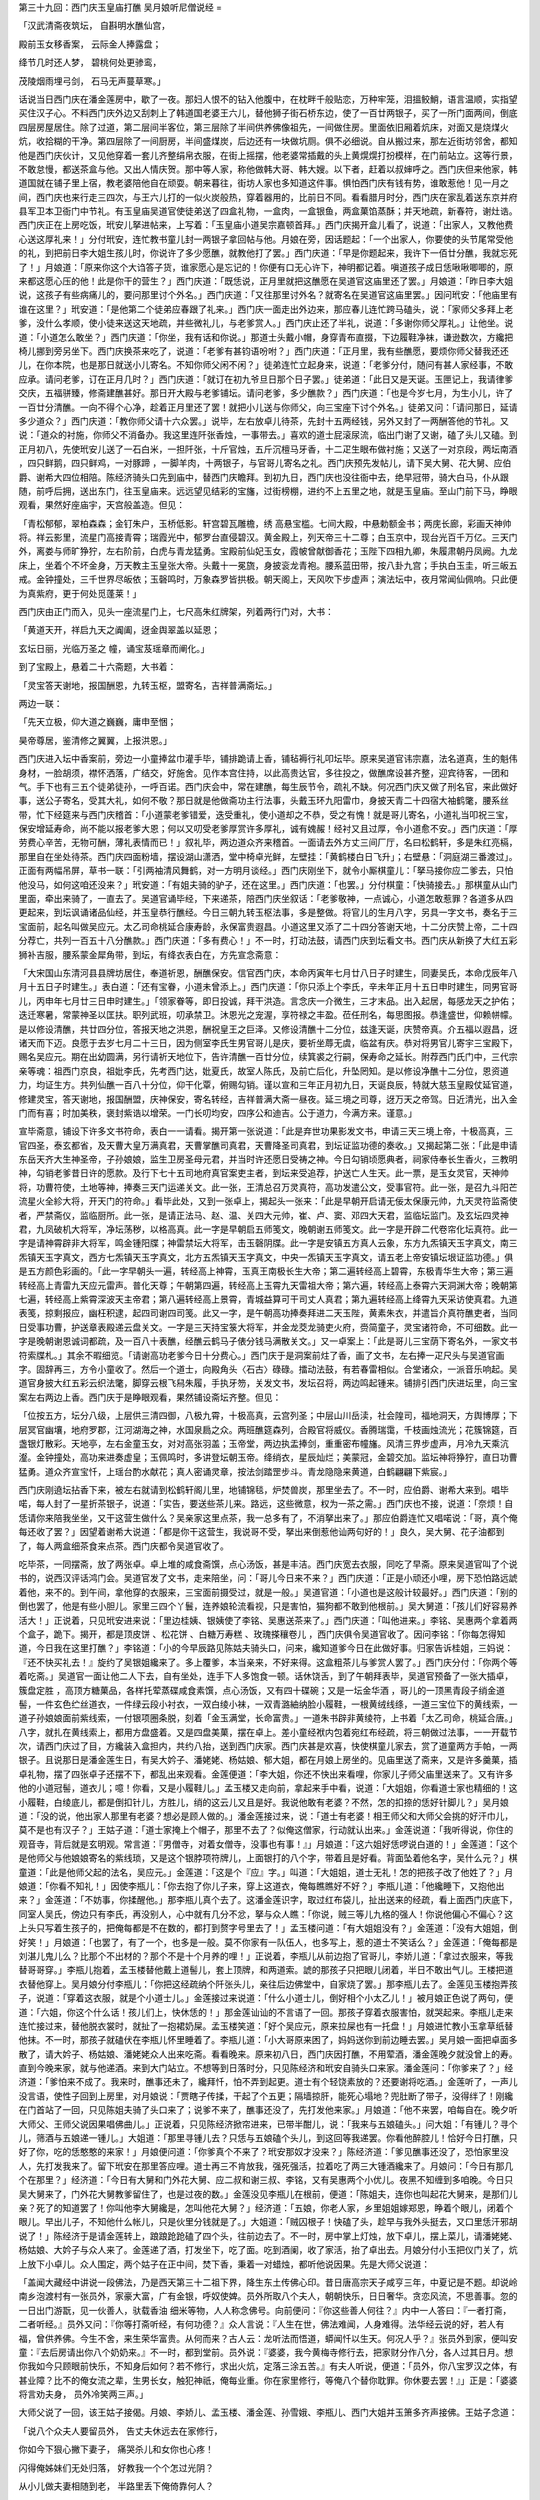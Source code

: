 第三十九回：西门庆玉皇庙打醮 吴月娘听尼僧说经
=

「汉武清斋夜筑坛， 自斟明水醮仙宫，

殿前玉女移香案， 云际金人捧露盘；

绛节几时还人梦， 碧桃何处更骖鸾，

茂陵烟雨埋弓剑， 石马无声蔓草寒。」

话说当日西门庆在潘金莲房中，歇了一夜。那妇人恨不的钻入他腹中，在枕畔千般贴恋，万种牢笼，泪搵鲛鮹，语言温顺，实指望买住汉子心。不料西门庆外边又刮刺上了韩道国老婆王六儿，替他狮子街石桥东边，使了一百廿两银子，买了一所门面两间，倒底四层房屋居住。除了过道，第二层间半客位，第三层除了半间供养佛像祖先，一间做住房。里面依旧厢着炕床，对面又是烧煤火炕，收拾糊的干净。第四层除了一间厨房，半间盛煤炭，后边还有一块做坑厕。俱不必细说。自从搬过来，那左近街坊邻舍，都知他是西门庆伙计，又见他穿着一套儿齐整绢帛衣服，在街上摇摆，他老婆常插戴的头上黄熀熀打扮模样，在门前站立。这等行景，不敢怠慢，都送茶盒与他。又出人情庆贺。那中等人家，称他做韩大哥、韩大嫂。以下者，赶着以叔婶呼之。西门庆但来他家，韩道国就在铺子里上宿，教老婆陪他自在顽耍。朝来暮往，街坊人家也多知道这件事。惧怕西门庆有钱有势，谁敢惹他！见一月之间，西门庆也来行走三四次，与王六儿打的一似火炭般热，穿着器用的，比前日不同。看看腊月时分，西门庆在家乱着送东京并府县军卫本卫衙门中节礼。有玉皇庙吴道官使徒弟送了四盒礼物，一盒肉，一盒银鱼，两盒菓馅蒸酥；并天地疏，新春符，谢灶诰。西门庆正在上房吃饭，玳安儿拏进帖来，上写着：「玉皇庙小道吴宗嘉顿首拜。」西门庆揭开盒儿看了，说道：「出家人，又教他费心送这厚礼来！」分付玳安，连忙教书童儿封一两银子拿回帖与他。月娘在旁，因话题起：「一个出家人，你要使的头节尾常受他的礼，到把前日李大姐生孩儿时，你说许了多少愿醮，就教他打了罢。」西门庆道：「早是你题起来，我许下一佰廿分醮，我就忘死了！」月娘道：「原来你这个大诌答子货，谁家愿心是忘记的！你便有口无心许下，神明都记着。嗔道孩子成日恁啾啾唧唧的，原来都这愿心压的他！此是你干的营生？」西门庆道：「既恁说，正月里就把这醮愿在吴道官这庙里还了罢。」月娘道：「昨日李大姐说，这孩子有些病痛儿的，要问那里讨个外名。」西门庆道：「又往那里讨外名？就寄名在吴道官这庙里罢。」因问玳安：「他庙里有谁在这里？」玳安道：「是他第二个徒弟应春跟了礼来。」西门庆一面走出外边来，那应春儿连忙跨马磕头，说：「家师父多拜上老爹，没什么孝顺，使小徒来送这天地疏，并些微礼儿，与老爹赏人。」西门庆止还了半礼，说道：「多谢你师父厚礼。」让他坐。说道：「小道怎么敢坐？」西门庆道：「你坐，我有话和你说。」那道士头戴小帽，身穿青布直掇，下边履鞋净袜，谦逊数次，方纔把椅儿挪到旁另坐下。西门庆换茶来吃了，说道：「老爹有甚钧语吩咐？」西门庆道：「正月里，我有些醮愿，要烦你师父替我还还儿，在你本院，也是那日就送小儿寄名。不知你师父闲不闲？」徒弟连忙立起身来，说道：「老爹分付，随问有甚人家经事，不敢应承。请问老爹，订在正月几时？」西门庆道：「就订在初九爷旦日那个日子罢。」徒弟道：「此日又是天诞。玉匣记上，我请律爹交庆，五福骈臻，修斋建醮甚好。那日开大殿与老爹铺坛。请问老爹，多少醮款？」西门庆道：「也是今岁七月，为生小儿，许了一百廿分清醮。一向不得个心净，趁着正月里还了罢！就把小儿送与你师父，向三宝座下讨个外名。」徒弟又问：「请问那日，延请多少道众？」西门庆道：「教你师父请十六众罢。」说毕，左右放卓儿待茶，先封十五两经钱，另外又封了一两酬答他的节礼。又说：「道众的衬施，你师父不消备办。我这里连阡张香烛，一事带去。」喜欢的道士屁滚尿流，临出门谢了又谢，磕了头儿又磕。到正月初八，先使玳安儿送了一石白米，一担阡张，十斤官烛，五斤沉檀马牙香，十二疋生眼布做衬施；又送了一对京段，两坛南酒 ，四只鲜鹅，四只鲜鸡，一对豚蹄 ，一脚羊肉，十两银子，与官哥儿寄名之礼。西门庆预先发帖儿，请下吴大舅、花大舅、应伯爵、谢希大四位相陪。陈经济骑头口先到庙中，替西门庆瞻拜。到初九日，西门庆也没往衙中去，绝早冠带，骑大白马，仆从跟随，前呼后拥，送出东门，往玉皇庙来。远远望见结彩的宝旛，过街榜棚，进约不上五里之地，就是玉皇庙。至山门前下马，睁眼观看，果然好座庙宇，天宫般盖造。但见：

「青松郁郁，翠柏森森；金钉朱户，玉桥低影。轩宫碧瓦雕檐，绣 高悬宝槛。七间大殿，中悬勅额金书；两庑长廊，彩画天神帅将。祥云影里，流星门高接青霄；瑞霞光中，郁罗台直侵碧汉。黄金殿上，列天帝三十二尊；白玉京中，现台光百千万亿。三天门外，离娄与师旷狰狞，左右阶前，白虎与青龙猛勇。宝殿前仙妃玉女，霞帔曾献御香花；玉陛下四相九卿，朱履肃朝丹凤阙。九龙床上，坐着个不坏金身，万天教主玉皇张大帝。头戴十一冕旒，身披衮龙青袍。腰系蓝田带，按八卦九宫；手执白玉圭，听三皈五戒。金钟撞处，三千世界尽皈依；玉磬鸣时，万象森罗皆拱极。朝天阁上，天风吹下步虚声；演法坛中，夜月常闻仙佩响。只此便为真紫府，更于何处觅蓬莱！」

西门庆由正门而入，见头一座流星门上，七尺高朱红牌架，列着两行门对，大书：

「黄道天开，祥启九天之阗阖，迓金舆翠盖以延恩；

玄坛日丽，光临万圣之 幢，诵宝芨瑶章而阐化。」

到了宝殿上，悬着二十六斋题，大书着：

「灵宝答天谢地，报国酬恩，九转玉枢，盟寄名，吉祥普满斋坛。」

两边一联：

「先天立极，仰大道之巍巍，庸申至悃；

昊帝尊居，鉴清修之翼翼，上报洪恩。」

西门庆进入坛中香案前，旁边一小童捧盆巾灌手毕，铺排跪请上香，铺毡褥行礼叩坛毕。原来吴道官讳宗嘉，法名道真，生的魁伟身材，一脸胡须，襟怀洒落，广结交，好施舍。见作本宫住持，以此高贵达官，多往投之，做醮席设甚齐整，迎宾待客，一团和气。手下也有三五个徒弟徒孙，一呼百诺。西门庆会中，常在建醮，每生辰节令，疏礼不缺。何况西门庆又做了刑名官，来此做好事，送公子寄名，受其大礼，如何不敬？那日就是他做斋功主行法事，头戴玉环九阳雷巾，身披天青二十四宿大袖鹤氅，腰系丝带，忙下经筵来与西门庆稽首：「小道蒙老爹错爱，迭受重礼，使小道却之不恭，受之有愧！就是哥儿寄名，小道礼当叩祝三宝，保安增延寿命，尚不能以报老爹大恩；何以又叨受老爹厚赏许多厚礼，诚有媿赧！经衬又且过厚，令小道愈不安。」西门庆道：「厚劳费心辛苦，无物可酬，薄礼表情而已！」叙礼毕，两边道众齐来稽首。一面请去外方丈三间厂厅，名曰松鹤轩，多是朱红亮槅，那里自在坐处待茶。西门庆四面粉墙，摆设湖山潇洒，堂中椅卓光鲜，左壁挂：「黄鹤楼白日飞升」；右壁悬：「洞庭湖三番渡过」。正面有两幅吊屏，草书一联：「引两袖清风舞鹤，对一方明月谈经。」西门庆刚坐下，就令小厮棋童儿：「拏马接你应二爹去，只怕他没马，如何这咱还没来？」玳安道：「有姐夫骑的驴子，还在这里。」西门庆道：「也罢。」分付棋童：「快骑接去。」那棋童从山门里面，牵出来骑了，一直去了。吴道官诵毕经，下来递茶，陪西门庆坐叙话：「老爹敬神，一点诚心，小道怎敢惹罪？各道多从四更起来，到坛讽诵诸品仙经，并玉皇恭行醮经。今日三朝九转玉枢法事，多是整做。将官儿的生月八字，另具一字文书，奏名于三宝面前，起名叫做吴应元。太乙司命桃延合康寿龄，永保富贵遐昌。小道这里又添了二十四分答谢天地，十二分庆赞上帝，二十四分荐亡，共列一百五十八分醮款。」西门庆道：「多有费心！」不一时，打动法鼓，请西门庆到坛看文书。西门庆从新换了大红五彩狮补吉服，腰系蒙金犀角带，到坛，有绛衣表白在，方先宣念斋意：

「大宋国山东清河县县牌坊居住，奉道祈恩，酬醮保安。信官西门庆，本命丙寅年七月廿八日子时建生，同妻吴氏，本命戊辰年八月十五日子时建生。」表白道：「还有宝眷，小道未曾添上。」西门庆道：「你只添上个李氏，辛未年正月十五日申时建生，同男官哥儿，丙申年七月廿三日申时建生。」「领家眷等，即日投诚，拜干洪造。言念庆一介微生，三才末品。出入起居，每感龙天之护佑；迭迁寒暑，常蒙神圣以匡扶。职列武班，叨承禁卫。沐恩光之宠渥，享符禄之丰盈。莅任刑名，每思图报。恭逢盛世，仰赖帡幪。是以修设清醮，共廿四分位，答报天地之洪恩，酬祝皇王之巨泽。又修设清醮十二分位，兹逢天诞，庆赞帝真。介五福以遐昌，迓诸天而下迈。良愿于去岁七月二十三日，因为侧室李氏生男官哥儿是庆，要祈坐蓐无虞，临盆有庆。恭对将男官儿寄宇三宝殿下，赐名吴应元。期在出幼圆满，另行请祈天地位下，告许清醮一百廿分位，续箕裘之行嗣，保寿命之延长。附荐西门氏门中，三代宗亲等魂：祖西门京良，祖妣李氏，先考西门达，妣夏氏，故室人陈氏，及前亡后化，升坠罔知。是以修设净醮十二分位，恩资道力，均证生方。共列仙醮一百八十分位，仰干化覃，俯赐勾销。谨以宣和三年正月初九日，天诞良辰，特就大慈玉皇殿仗延官道，修建灵宝，答天谢地，报国酬盟，庆神保安，寄名转经，吉祥普满大斋一昼夜。延三境之司尊，迓万天之帝驾。日近清光，出入金门而有喜；时加美秩，褒封紫诰以增荣。一门长叨均安，四序公和迪吉。公于道力，今满方来。谨意。」

宣毕斋意，铺设下许多文书符命，表白一一请看。揭开第一张说道：「此是弃世功果影发文书，申请三天三境上帝，十极高真，三官四圣，泰玄都省，及天曹大皇万满真君，天曹掌醮司真君，天曹降圣司真君，到坛证监功德的奏收。」又揭起第二张：「此是申请东岳天齐大生神圣帝，子孙娘娘，监生卫房圣母元君，并当时许还愿日受祷之神。今日勾销顷愿典者，祠家侍奉长生香火，三教明神，勾销老爹昔日许的愿款。及行下七十五司地府真官案吏主者，到坛来受追荐，护送亡人生天。此一票，是玉女灵官，天神帅将，功曹符使，土地等神，捧奏三天门运递关文。此一张，王清总召万灵真符，高功发遣公文，受事官符。此一张，是召九斗阳芒流星火全紾大将，开天门的符命。」看毕此处，又到一张卓上，揭起头一张来：「此是早朝开启请无佞太保康元帅，九天灵符监斋使者，严禁斋仪，监临厨所。此一张，是请正法马、赵、温、关四大元帅，崔、卢、窦、邓四大天君，监临坛监门。及玄坛四灵神君，九凤破机大将军，净坛荡秽，以格高真。此一字是早朝启五师笺文，晚朝谢五师笺文。此一字是开辟二代卷帘化坛真符。此一字是请神霄辟非大将军，鸣金锺阳牒；神雷禁坛大将军，击玉磬阴牒。此一字是安镇五方真人云象，东方九炁镇天玉字真文，南三炁镇天玉字真文，西方七炁镇天玉字真文，北方五炁镇天玉字真文，中央一炁镇天玉字真文，请五老上帝安镇坛垠证监功德。」俱是五方颜色彩画的。「此一字早朝头一遍，转经高上神霄，玉真王南极长生大帝；第二遍转经高上碧霄，东极青华生大帝；第三遍转经高上青雷九天应元雷声。普化天尊；午朝第四遍，转经高上玉霄九天雷祖大帝；第六遍，转经高上泰霄六天洞渊大帝；晚朝第七遍，转经高上紫霄深波天主帝君；第八遍转经高上景霄，青城益算可干司丈人真君；第九遍转经高上绛霄九天采访使真君。九道表笺，掠剩报应，幽枉积逮，起四司谢四司笺。此又一字，是午朝高功捧奏拜进二天玉陛，黄素朱衣，并遣旨介真符醮吏者，当同日受事功曹，护送章表殿递云盘关文。一字是三天持宝箓大将军，并金龙茭龙骑吏火府，赍简童子，灵宝诸符命，不可细数。此一字是晚朝谢恩诚词都疏，及一百八十表醮，经醮云鹤马子俵分钱马满散关文。」又一卓案上：「此是哥儿三宝荫下寄名外，一家文书符索牒札。」其余不暇细览。「请谢高功老爹今日十分费心。」西门庆于是洞案前炷了香，画了文书，左右捧一疋尺头与吴道官画字。固辞再三，方令小童收了。然后一个道士，向殿角头〈石古〉碌碌。擂动法鼓，有若春雷相似。合堂诸众，一派音乐响起。吴道官身披大红五彩云织法氅，脚穿云根飞舄朱履，手执牙笏，关发文书，发坛召将，两边鸣起锺来。铺排引西门庆进坛里，向三宝案左右两边上香。西门庆于是睁眼观看，果然铺设斋坛齐整。但见：

「位按五方，坛分八级，上层供三清四御，八极九霄，十极高真，云宫列圣；中层山川岳渎，社会隍司，福地洞天，方舆博厚；下层冥官幽壤，地府罗郡，江河湖海之神，水国泉扃之众。两班醮筵森列，合殿官将威仪。香腾瑞霭，千枝画烛流光；花簇锦筵，百盏银灯散彩。天地亭，左右金童玉女，对对高张羽盖；玉帝堂，两边执盂捧剑，重重密布幢旛。风清三界步虚声，月冷九天乘沆瀣。金钟撞处，高功来进奏虚皇；玉佩鸣时，多讲登坛朝玉帝。绛绡衣，星辰灿烂；美蒙冠，金碧交加。监坛神将狰狞，直日功曹猛勇。道众齐宣宝忏，上瑶台酌水献花；真人密诵灵章，按法剑踏罡步斗。青龙隐隐来黄道，白鹤翩翩下紫宸。」

西门庆刚遶坛拈香下来，被左右就请到松鹤轩阁儿里，地铺锦毯，炉焚兽炭，那里坐去了。不一时，应伯爵、谢希大来到。唱毕喏，每人封了一星折茶银子，说道：「实告，要送些茶儿来。路远，这些微意，权为一茶之需。」西门庆也不接，说道：「奈烦！自恁请你来陪我坐坐，又干这营生做什么？吴亲家这里点茶，我一总多有了，不消拏出来了。」那应伯爵连忙又唱喏说：「哥，真个俺每还收了罢？」因望着谢希大说道：「都是你干这营生，我说哥不受，拏出来倒惹他讪两句好的！」良久，吴大舅、花子油都到了，每人两盒细茶食来点茶。西门庆都令吴道官收了。

吃毕茶，一同摆斋，放了两张卓。卓上堆的咸食斋馔，点心汤饭，甚是丰洁。西门庆宽去衣服，同吃了早斋。原来吴道官叫了个说书的，说西汉评话鸿门会。吴道官发了文书，走来陪坐，问：「哥儿今日来不来？」西门庆道：「正是小顽还小哩，房下恐怕路远諕着他，来不的。到午间，拿他穿的衣服来，三宝面前摄受过，就是一般。」吴道官道：「小道也是这般计较最好。」西门庆道：「别的倒也罢了，他是有些小胆儿。家里三四个丫鬟，连养娘轮流看视，只是害怕，猫狗都不敢到他根前。」吴大舅道：「孩儿们好容易养活大！」正说着，只见玳安进来说：「里边桂姨、银姨使了李铭、吴惠送茶来了。」西门庆道：「叫他进来。」李铭、吴惠两个拿着两个盒子，跪下。揭开，都是顶皮饼 、松花饼 、白糖万寿糕 、玫瑰搽穰卷儿 ，西门庆俱令吴道官收了。因问李铭：「你每怎得知道，今日我在这里打醮？」李铭道：「小的今早辰路见陈姑夫骑头口，问来，纔知道爹今日在此做好事。归家告诉桂姐，三妈说：『还不快买礼去！』旋约了吴银姐纔来了。多上覆爹，本当亲来，不好来得。这盒粗茶儿与爹赏人罢了。」西门庆分付：「你两个等着吃斋。」吴道官一面让他二人下去，自有坐处，连手下人多饱食一顿。话休饶舌，到了午朝拜表毕，吴道官预备了一张大插卓，簇盘定胜 ，高顶方糖菓品，各样托荤蒸碟咸食素馔，点心汤饭，又有四十碟碗；又是一坛金华酒 ，哥儿的一顶黑青段子绡金道髻，一件玄色纻丝道衣，一件绿云段小衬衣，一双白绫小袜，一双青潞紬纳脸小履鞋，一根黄绒线绦，一道三宝位下的黄线索，一道子孙娘娘面前紫线索，一付银项圈条脱，刻着「金玉满堂，长命富贵。」一道朱书辟非黄绫符，上书着「太乙司命，桃延合唐。」八字，就扎在黄线索上，都用方盘盛着。又是四盘美菓，摆在卓上。差小童经袱内包着宛红布经疏，将三朝做过法事，一一开载节次，请西门庆过了目，方纔装入盒担内，共约八抬，送到西门庆家。西门庆甚是欢喜，快使棋童儿家去，赏了道童两方手帕，一两银子。且说那日是潘金莲生日，有吴大妗子、潘姥姥、杨姑娘、郁大姐，都在月娘上房坐的。见庙里送了斋来，又是许多羹菓，插卓礼物，摆了四张卓子还摆不下，都乱出来观看。金莲便道：「李大姐，你还不快出来看哩，你家儿子师父庙里送来了。又有许多他的小道冠髻，道衣儿；噫！你看，又是小履鞋儿。」孟玉楼又走向前，拿起来手中看，说道：「大姐姐，你看道士家也精细的！这小履鞋，白绫底儿，都是倒扣针儿，方胜儿，绡的这云儿又且是好。我说他敢有老婆？不然，怎的扣捺的恁好针脚儿？」吴月娘道：「没的说，他出家人那里有老婆？想必是顾人做的。」潘金莲接过来，说：「道士有老婆！相王师父和大师父会挑的好汗巾儿，莫不是也有汉子？」王姑子道：「道士家掩上个帽子，那里不去了？似俺这僧家，行动就认出来。」金莲说道：「我听得说，你住的观音寺，背后就是玄明观。常言道：『男僧寺，对着女僧寺，没事也有事！』」月娘道：「这六姐好恁啰说白道的！」金莲道：「这个是他师父与他娘娘寄名的紫线琐，又是这个银脖项符牌儿，上面银打的八个字，带着且是好看。背面坠着他名字，吴什么元？」棋童道：「此是他师父起的法名，吴应元。」金莲道：「这是个『应』字。」叫道：「大姐姐，道士无礼！怎的把孩子改了他姓了？」月娘道：「你看不知礼！」因使李瓶儿：「你去抱了你儿子来，穿上这道衣，俺每瞧瞧好不好？」李瓶儿道：「他纔睡下，又抱他出来？」金莲道：「不妨事，你揉醒他。」那李瓶儿真个去了。这潘金莲识字，取过红布袋儿，扯出送来的经疏，看上面西门庆底下，同室人吴氏，傍边只有李氏，再没别人，心中就有几分不忿，拏与众人瞧：「你说，贼三等儿九格的强人！你说他偏心不偏心？这上头只写着生孩子的，把俺每都是不在数的，都打到赘字号里去了！」孟玉楼问道：「有大姐姐没有？」金莲道：「没有大姐姐，倒好笑！」月娘道：「也罢了，有了一个，也多是一般。莫不你家有一队伍人，也多写上，惹的道士不笑话么？」金莲道：「俺每都是刘湛儿鬼儿么？比那个不出材的？那个不是十个月养的哩！」正说着，李瓶儿从前边抱了官哥儿，李娇儿道：「拿过衣服来，等我替哥哥穿。」李瓶儿抱着，孟玉楼替他戴上道髻儿，套上顶牌，和两道索。諕的那孩子只把眼儿闭着，半日不敢出气儿。王楼把道衣替他穿上。吴月娘分付李瓶儿：「你把这经疏纳个阡张头儿，亲往后边佛堂中，自家烧了罢。」那李瓶儿去了。金莲见玉楼抱弄孩子，说道：「穿着这衣服，就是个小道士儿。」金莲接过来说道：「什么小道士儿，倒好相个小太乙儿！」被月娘正色说了两句，便道：「六姐，你这个什么话！孩儿们上，快休恁的！」那金莲讪讪的不言语了一回。那孩子穿着衣服害怕，就哭起来。李瓶儿走来连忙接过来，替他脱衣裳时，就扯了一抱裙奶屎。孟玉楼笑道：「好个吴应元，原来拉屎也有一托盘！」月娘进忙教小玉拿草纸替他抹。不一时，那孩子就磕伏在李瓶儿怀里睡着了。李瓶儿道：「小大哥原来困了，妈妈送你到前边睡去罢。」吴月娘一面把卓面多散了，请大妗子、杨姑娘、潘姥姥众人出来吃斋。看看晚来。原来初八日，西门庆因打醮，不用荤酒，潘金莲晚夕就没曾上的寿。直到今晚来家，就与他递酒。来到大门站立。不想等到日落时分，只见陈经济和玳安自骑头口来家。潘金莲问：「你爹来了？」经济道：「爹怕来不成了。我来时，醮事还未了，纔拜忏，怕不弄到起更。道士有个轻饶素放的？还要谢将吃酒。」金莲听了，一声儿没言语，使性子回到上房里，对月娘说：「贾瞎子传揉，干起了个五更；隔墙掠肝，能死心塌地？兜肚断了带子，没得绊了！刚纔在门首站了一回，只见陈姐夫骑了头口来了；说爹不来了，醮事还没了，先打发他来家。」月娘道：「他不来罢，咱每自在。晚夕听大师父、王师父说因果唱佛曲儿。」正说着，只见陈经济掀帘进来，已带半酣儿，说：「我来与五娘磕头。」问大姐：「有锺儿？寻个儿，筛酒与五娘递一锺儿。」大姐道：「那里寻锺儿去？只恁与五娘磕个头儿，到这回等我递罢。你看他醉腔儿！恰好今日打醮，只好了你，吃的恁憨憨的来家！」月娘便问道：「你爹真个不来了？玳安那奴才没来？」陈经济道：「爹见醮事还没了，恐怕家里没人，先打发我来了。留下玳安在那里答应哩。道士再三不肯放我，强死强活，拉着吃了两三大锺酒纔来了。月娘问：「今日有那几个在那里？」经济道：「今日有大舅和门外花大舅、应二叔和谢三叔、李铭，又有吴惠两个小优儿。夜黑不知缠到多咱晚。今日只吴大舅来了，门外花大舅教爹留住了，也是过夜的数。」金莲没见李瓶儿在根前，便道：「陈姐夫，连你也叫起花大舅来，是那们儿亲？死了的知道罢了！你叫他李大舅纔是，怎叫他花大舅？」经济道：「五娘，你老人家，乡里姐姐嫁郑恩，睁着个眼儿，闭着个眼儿。早出儿子，不知他什么帐儿，只是伙里分钱就是了。」大姐道：「贼囚根子！快磕了头，趁早与我外头挺去，又口里恁汗邪胡说了！」陈经济于是请金莲转上，踉踉跄跄磕了四个头，往前边去了。不一时，房中掌上灯烛，放下卓儿，摆上菜儿，请潘姥姥、杨姑娘、大妗子与众人来了。金莲递了酒，打发坐下，吃了面。吃到酒阑，收了家活，抬了卓出去。月娘分付小玉把仪门关了，炕上放下小卓儿。众人围定，两个姑子在正中间，焚下香，秉着一对蜡烛，都听他说因果。先是大师父说道：

「盖闻大藏经中讲说一段佛法，乃是西天第三十二祖下界，降生东土传佛心印。昔日唐高宗天子咸亨三年，中夏记是不题。却说岭南乡泡渡村有一张员外，家豪大富，广有金银，呼奴使婢。员外所取八个夫人，朝朝快乐，日日奢华。贪恋风流，不思善事。忽的一日出门游翫，见一伙善人，驮载香油 细米等物，人人称念佛号。向前便问：『你这些善人何往？』内中一人答曰：『一者打斋，二者听经。』员外又问：『你等打斋听经，有何功德？』众人言说：『人生在世，佛法难闻，人身难得。法华经云说的好，若人有福，曾供养佛。今生不舍，来生荣华富贵。从何而来？古人云：龙听法而悟道，蟒闻忏以生天。何况人乎？』张员外到家，便叫安童：『去后房请出你八个奶奶来。』不一时，都到堂前。员外说：『婆婆，我今黄梅寺修行去，把家财分作八分，各人过其日月。想你我如今只顾眼前快乐，不知身后如何？若不修行，求出火炕，定落三涂五苦。』有夫人听说，便道：「员外，你八宝罗汉之体，有甚业障？比不的俺女流之辈，生男长女，触犯神祇，俺每业重。你在家里修行，等俺八个替你耽罪。你休要去罢！』」正是：「婆婆将言劝夫身， 员外冷笑两三声。」

大师父说了一回，该王姑子接偈。月娘、李娇儿、孟玉楼、潘金莲、孙雪娥、李瓶儿、西门大姐并玉箫多齐声接佛。王姑子念道：

「说八个众夫人要留员外， 告丈夫休远去在家修行，

你如今下狠心撇下妻子， 痛哭杀儿和女你也心疼！

闪得俺姊妹们无处归落， 好教我一个个怎过光阴？

从小儿做夫妻相随到老， 半路里丢下俺倚靠何人？

儿扯爷女扯娘搥胸跌脚， 一家儿大共小痛哭伤情。」

〔金字经〕

「夫人听说泪不干，苦劝员外莫归山。顾家园，儿女永团圆；休远去，在家修行都一般。」

（白文）

「员外便说：『多谢你八个夫人，我明白死在阴司，你们替我耽罪。我今与你们递一锺酒，明日好在阎王面前承当。』饮酒中间，员外设了一计：『夫人与我把灯剔一剔。』员外哄的夫人剔灯，一口把灯吹死。諕的八个夫人失色，连忙叫梅香：『快点灯来！』员外取出钢刀剑，諕杀八个众夫人。」

又偈：

「老员外唤梅香把灯点起， 将钢刀拿在手指定夫人，

那一个把明灯一口吹死， 图家财害我命改嫁别人，

若不说一剑去这头落地， 一个个心害怕倒在埃尘。

有八个老夫人慌忙跪下， 告员外你息怒饶俺残生，

你分明一口气把灯吹死， 吃几锺红面酒拏剑杀人，

你若还杀了俺八个夫人， 到阴司告阎君取你真魂。」

「员外冷笑，便叫八个夫人：『你哄我当身吹灯不认，如何认我阴司耽罪？八个女流之辈，倒哄男身笑杀年高有德人。』说的八个夫人闭口无言。员外想人生富贵，都是前生修来，便叫安童：『连忙与我装载数车香油 米面，各样菜蔬钱财等物，我往黄梅山里打斋听经去也。』」

〔金字经〕

「夫人听我说根源，梵王天子弃江山。不贪恋要结万人缘；多全舍，万古标名在世间。」

「员外今日修行去， 亲戚邻人送起程。」

念了一回，吴月娘道：「师父饿了，且把经请过，吃些甚么？」一面令小玉安排了四碟素菜儿，两碟咸食儿，四碟儿糖，薄脆蒸酥，菊花饼，扳搭馓子，请大妗子、杨姑娘、潘姥姥陪着二位师父用一个儿。大妗子说：「俺每不当家的，都刚吃的饱。教杨姑娘陪个儿罢。他老人家又吃着个斋。」月娘连忙用小描金碟儿，每样拣了个点心，放在碟儿里，先递与两位师父，然后递与杨姑娘，说道：「你老人家陪二位请些儿。」婆子道：「我的佛爷，不当家！老身吃的可勾了。」又道：「这碟儿里是烧骨秃 ，姐姐你拿过去。只怕错拣到口里。」把众人笑的了不得。月娘道：「奶奶，这个是头里庙上送来的，托荤咸食，你老人家只顾用，不妨事。」杨姑娘道：「既是素的，等老身吃。老身干净眼花了，只当做荤的来！」正吃着，只见来兴儿媳妇子惠香走来。月娘道：「贼臭肉，你也来做什么？」惠香道：「我也来听唱曲儿。」月娘道：「仪门关着，你打那里进来了？」玉箫道：「他在厨房封火来。」月娘道：「嗔道恁王小的鼻儿乌嘴儿黑的，成精鼓捣来听什么经！」当下众丫鬟妇女围定两个姑子，吃了茶食，收过家活去，搽抹经卓干净。月娘从新剔起灯烛来，炷了香。两个姑子打动击子儿，又高念起来：从张员外在黄梅山寺中修行，白日长跪听经，夜晚参禅打坐。四祖禅师观见他不是凡人，定是个真僧出世，问其乡贯、住处，姓甚名谁？员外具说前因一遍：弟子把家财妻子弃了，实为生死出家。四祖收留座下，做了徒弟。白日教他栽树，夜晚桩米。六年苦行已满，惊动护法韦驮尊天惊觉四祖，教他寻安身立命之处，与了他三座宝贝，斗蓬、蓑衣、湾枣棍往南去浊河边投胎夺舍，寻房儿居住，三百六十日经果圆成。你如今年纪高大，房儿坏了，传不得真妙法，度脱不得众生。直说到千金小姐、姑嫂两个，在浊河边洗濯衣裳，见一僧人借房住，不合答了他一声，那老人就跳下河去了。潘金莲熬的磕困上来，就往房里睡去了。少顷，李瓶儿房中绣春来叫，说：「官哥儿醒了。」也去了。只剩下李娇儿、孟玉楼、潘姥姥、孙雪娥、杨姑娘、大妗子，守着听到河中漂过一伙大鳞桃来，小姐不合吃了，归家有孕，怀胎十月。王姑子唱了一个耍孩儿：

「一灵真性投肚内，这个消息谁得知？人人不识西来意，呀的一声孕男女。认的娘生铁面皮，纔得见光明际。昆仑顶上转大千沙界，古弥陀分南北东西。」

说：「千金小姐来到嫂子房中，『吃咱两个曾在浊河边洗衣见了那老人，问咱借房儿住，他如何跳在河内，諕的我心中惊怕。又吃了一个仙桃，我如今心头膨闷，好生疑悔腹中成其身孕！』正是：

「十月腹中母怀胎， 千金小姐泪盈腮。」

「千金说在绣房成其身孕， 心中悔无可奈忍气吞声，

一个月怀胎着如同露水， 两个月怀胎着纔却朦胧，

三个月怀胎着纔成血饼， 四个月怀胎着骨节纔成，

五个月怀胎着纔分男女， 六个月怀胎着长出六根，

七个月怀胎着生长七窍， 八个月怀胎着着相成人，

九个月怀胎着看看大满， 十个月母腹中准备降生。」

「五祖投胎在母腹中，因为度众生，裟婆男女不肯回心。古佛下界转凡身，借胎出壳，久后度母到天宫。」

「五祖一佛性， 投胎在腹中；

权住十个月， 转凡度众生。」

念到此处，月娘见大姐也睡去了，大妗子〈扌歪〉在月娘里间床上睡着了，杨姑娘也打起欠呵来，卓上蜡烛也点尽了两根。问小玉：「这天有多咱晚了？」小玉道：「已是四更天气，鸡鸣叫。」月娘方令两位师父收拾经卷。杨姑娘便往玉楼房里去了。郁大姐在后边雪娥房里宿歇。只有两个姑子，月娘打发大师父和李娇儿一处睡去了。王姑子和月娘在炕上睡。两个还等着小玉顿了一瓯子茶吃了，纔睡。大妗子在里间床上，和玉箫睡。月娘因问王姑：「后来这五祖长大了，怎生成了正果？」王姑子道：「这里爷娘见他有身孕，教他哥哥祝虎把千金小姐赶将出去，要行杀害。多亏祝龙慈心，放他逃生，走在垂杨树下自缢。惊动天上太白李金星，教他寻茶讨饭，随缘度日。不觉十月满足，来到仙人庄神庙里，降生下五祖。紫雾红光罩满了庙堂。小姐见孩儿生下，就盘膝端坐，心中害怕，不比寻常。后又到天喜村王员外家场里宿歇。场中火起，拏起见员外。见小姐颜色，就要留下做小。子母两个下拜，登时把员外、夫人多拜死了。家奴院公，拏住子母。后员外苏省过，说道：『只怕是好人。』留在家中，养活六岁，五祖方说话。不由为母的，一直走到浊河边枯树，取了三庄宝贝，径往黄梅寺听四祖说法，遂成正果。后边度脱母亲生天。」月娘听

了，越发好信佛法了，有诗为证：

「听法闻经怕无常， 红莲舌上放毫光；

何人留下禅空话， 留取尼僧化稻粮。」

毕竟未知后来如何，且听下回分解：